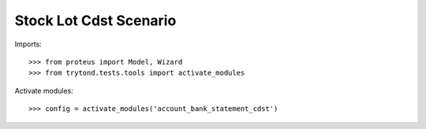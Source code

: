 .. This file is part of trytond-stock-lot-cdst.
   Licensed under the GNU General Public License v3 or later (GPLv3+).
   The COPYRIGHT file at the top level of this repository contains the
   full copyright notices and license terms.
   SPDX-License-Identifier: GPL-3.0-or-later

=======================
Stock Lot Cdst Scenario
=======================

Imports::

    >>> from proteus import Model, Wizard
    >>> from trytond.tests.tools import activate_modules

Activate modules::

    >>> config = activate_modules('account_bank_statement_cdst')
